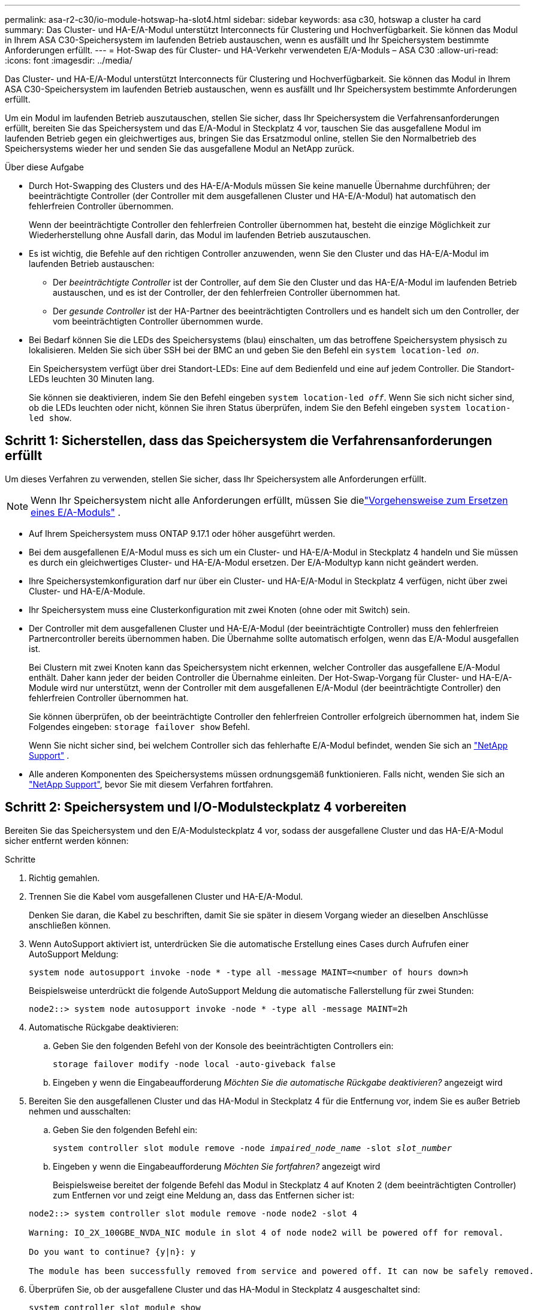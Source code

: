 ---
permalink: asa-r2-c30/io-module-hotswap-ha-slot4.html 
sidebar: sidebar 
keywords: asa c30, hotswap a cluster ha card 
summary: Das Cluster- und HA-E/A-Modul unterstützt Interconnects für Clustering und Hochverfügbarkeit. Sie können das Modul in Ihrem ASA C30-Speichersystem im laufenden Betrieb austauschen, wenn es ausfällt und Ihr Speichersystem bestimmte Anforderungen erfüllt. 
---
= Hot-Swap des für Cluster- und HA-Verkehr verwendeten E/A-Moduls – ASA C30
:allow-uri-read: 
:icons: font
:imagesdir: ../media/


[role="lead"]
Das Cluster- und HA-E/A-Modul unterstützt Interconnects für Clustering und Hochverfügbarkeit. Sie können das Modul in Ihrem ASA C30-Speichersystem im laufenden Betrieb austauschen, wenn es ausfällt und Ihr Speichersystem bestimmte Anforderungen erfüllt.

Um ein Modul im laufenden Betrieb auszutauschen, stellen Sie sicher, dass Ihr Speichersystem die Verfahrensanforderungen erfüllt, bereiten Sie das Speichersystem und das E/A-Modul in Steckplatz 4 vor, tauschen Sie das ausgefallene Modul im laufenden Betrieb gegen ein gleichwertiges aus, bringen Sie das Ersatzmodul online, stellen Sie den Normalbetrieb des Speichersystems wieder her und senden Sie das ausgefallene Modul an NetApp zurück.

.Über diese Aufgabe
* Durch Hot-Swapping des Clusters und des HA-E/A-Moduls müssen Sie keine manuelle Übernahme durchführen; der beeinträchtigte Controller (der Controller mit dem ausgefallenen Cluster und HA-E/A-Modul) hat automatisch den fehlerfreien Controller übernommen.
+
Wenn der beeinträchtigte Controller den fehlerfreien Controller übernommen hat, besteht die einzige Möglichkeit zur Wiederherstellung ohne Ausfall darin, das Modul im laufenden Betrieb auszutauschen.

* Es ist wichtig, die Befehle auf den richtigen Controller anzuwenden, wenn Sie den Cluster und das HA-E/A-Modul im laufenden Betrieb austauschen:
+
** Der _beeinträchtigte Controller_ ist der Controller, auf dem Sie den Cluster und das HA-E/A-Modul im laufenden Betrieb austauschen, und es ist der Controller, der den fehlerfreien Controller übernommen hat.
** Der _gesunde Controller_ ist der HA-Partner des beeinträchtigten Controllers und es handelt sich um den Controller, der vom beeinträchtigten Controller übernommen wurde.


* Bei Bedarf können Sie die LEDs des Speichersystems (blau) einschalten, um das betroffene Speichersystem physisch zu lokalisieren. Melden Sie sich über SSH bei der BMC an und geben Sie den Befehl ein `system location-led _on_`.
+
Ein Speichersystem verfügt über drei Standort-LEDs: Eine auf dem Bedienfeld und eine auf jedem Controller. Die Standort-LEDs leuchten 30 Minuten lang.

+
Sie können sie deaktivieren, indem Sie den Befehl eingeben `system location-led _off_`. Wenn Sie sich nicht sicher sind, ob die LEDs leuchten oder nicht, können Sie ihren Status überprüfen, indem Sie den Befehl eingeben `system location-led show`.





== Schritt 1: Sicherstellen, dass das Speichersystem die Verfahrensanforderungen erfüllt

Um dieses Verfahren zu verwenden, stellen Sie sicher, dass Ihr Speichersystem alle Anforderungen erfüllt.


NOTE: Wenn Ihr Speichersystem nicht alle Anforderungen erfüllt, müssen Sie dielink:io-module-replace.html["Vorgehensweise zum Ersetzen eines E/A-Moduls"] .

* Auf Ihrem Speichersystem muss ONTAP 9.17.1 oder höher ausgeführt werden.
* Bei dem ausgefallenen E/A-Modul muss es sich um ein Cluster- und HA-E/A-Modul in Steckplatz 4 handeln und Sie müssen es durch ein gleichwertiges Cluster- und HA-E/A-Modul ersetzen. Der E/A-Modultyp kann nicht geändert werden.
* Ihre Speichersystemkonfiguration darf nur über ein Cluster- und HA-E/A-Modul in Steckplatz 4 verfügen, nicht über zwei Cluster- und HA-E/A-Module.
* Ihr Speichersystem muss eine Clusterkonfiguration mit zwei Knoten (ohne oder mit Switch) sein.
* Der Controller mit dem ausgefallenen Cluster und HA-E/A-Modul (der beeinträchtigte Controller) muss den fehlerfreien Partnercontroller bereits übernommen haben. Die Übernahme sollte automatisch erfolgen, wenn das E/A-Modul ausgefallen ist.
+
Bei Clustern mit zwei Knoten kann das Speichersystem nicht erkennen, welcher Controller das ausgefallene E/A-Modul enthält. Daher kann jeder der beiden Controller die Übernahme einleiten. Der Hot-Swap-Vorgang für Cluster- und HA-E/A-Module wird nur unterstützt, wenn der Controller mit dem ausgefallenen E/A-Modul (der beeinträchtigte Controller) den fehlerfreien Controller übernommen hat.

+
Sie können überprüfen, ob der beeinträchtigte Controller den fehlerfreien Controller erfolgreich übernommen hat, indem Sie Folgendes eingeben:  `storage failover show` Befehl.

+
Wenn Sie nicht sicher sind, bei welchem Controller sich das fehlerhafte E/A-Modul befindet, wenden Sie sich an  https://mysupport.netapp.com/site/global/dashboard["NetApp Support"] .

* Alle anderen Komponenten des Speichersystems müssen ordnungsgemäß funktionieren. Falls nicht, wenden Sie sich an https://mysupport.netapp.com/site/global/dashboard["NetApp Support"], bevor Sie mit diesem Verfahren fortfahren.




== Schritt 2: Speichersystem und I/O-Modulsteckplatz 4 vorbereiten

Bereiten Sie das Speichersystem und den E/A-Modulsteckplatz 4 vor, sodass der ausgefallene Cluster und das HA-E/A-Modul sicher entfernt werden können:

.Schritte
. Richtig gemahlen.
. Trennen Sie die Kabel vom ausgefallenen Cluster und HA-E/A-Modul.
+
Denken Sie daran, die Kabel zu beschriften, damit Sie sie später in diesem Vorgang wieder an dieselben Anschlüsse anschließen können.

. Wenn AutoSupport aktiviert ist, unterdrücken Sie die automatische Erstellung eines Cases durch Aufrufen einer AutoSupport Meldung:
+
`system node autosupport invoke -node * -type all -message MAINT=<number of hours down>h`

+
Beispielsweise unterdrückt die folgende AutoSupport Meldung die automatische Fallerstellung für zwei Stunden:

+
`node2::> system node autosupport invoke -node * -type all -message MAINT=2h`

. Automatische Rückgabe deaktivieren:
+
.. Geben Sie den folgenden Befehl von der Konsole des beeinträchtigten Controllers ein:
+
`storage failover modify -node local -auto-giveback false`

.. Eingeben `y` wenn die Eingabeaufforderung _Möchten Sie die automatische Rückgabe deaktivieren?_ angezeigt wird


. Bereiten Sie den ausgefallenen Cluster und das HA-Modul in Steckplatz 4 für die Entfernung vor, indem Sie es außer Betrieb nehmen und ausschalten:
+
.. Geben Sie den folgenden Befehl ein:
+
`system controller slot module remove -node _impaired_node_name_ -slot _slot_number_`

.. Eingeben `y` wenn die Eingabeaufforderung _Möchten Sie fortfahren?_ angezeigt wird
+
Beispielsweise bereitet der folgende Befehl das Modul in Steckplatz 4 auf Knoten 2 (dem beeinträchtigten Controller) zum Entfernen vor und zeigt eine Meldung an, dass das Entfernen sicher ist:

+
[listing]
----
node2::> system controller slot module remove -node node2 -slot 4

Warning: IO_2X_100GBE_NVDA_NIC module in slot 4 of node node2 will be powered off for removal.

Do you want to continue? {y|n}: y

The module has been successfully removed from service and powered off. It can now be safely removed.
----


. Überprüfen Sie, ob der ausgefallene Cluster und das HA-Modul in Steckplatz 4 ausgeschaltet sind:
+
`system controller slot module show`

+
Die Ausgabe sollte zeigen  `_powered-off_` in der Statusspalte für das ausgefallene Modul in Steckplatz 4.





== Schritt 3: Ersetzen Sie den ausgefallenen Cluster und das HA-E/A-Modul

Ersetzen Sie den ausgefallenen Cluster und das HA-E/A-Modul in Steckplatz 4 durch ein gleichwertiges E/A-Modul:

.Schritte
. Wenn Sie nicht bereits geerdet sind, sollten Sie sich richtig Erden.
. Entfernen Sie den ausgefallenen Cluster und das HA-E/A-Modul vom beeinträchtigten Controller:
+
image::../media/drw_g_io_module_hotswap_slot4_ieops-2366.svg[Hotswap-Cluster und HA-E/A-Modul in Steckplatz 4]

+
[cols="1,4"]
|===


 a| 
image::../media/icon_round_1.png[Legende Nummer 1]
 a| 
Drehen Sie die Flügelschraube des E/A-Moduls gegen den Uhrzeigersinn, um sie zu lösen.



 a| 
image::../media/icon_round_2.png[Legende Nummer 2]
 a| 
Ziehen Sie das E/A-Modul mithilfe der Anschlussbeschriftungslasche links und der Rändelschraube rechts aus dem Controller.

|===
. Installieren Sie den Ersatzcluster und das HA-E/A-Modul in Steckplatz 4:
+
.. Richten Sie das E/A-Modul an den Kanten des Schlitzes aus.
.. Drücken Sie das E/A-Modul vorsichtig ganz in den Steckplatz und achten Sie darauf, dass das E/A-Modul richtig im Anschluss sitzt.
+
Zum Eindrücken des I/O-Moduls können Sie die Lasche links und die Rändelschraube rechts verwenden.

.. Drehen Sie die Rändelschraube im Uhrzeigersinn, um sie festzuziehen.


. Verkabeln Sie den Cluster und das HA-E/A-Modul.




== Schritt 4: Bringen Sie den Ersatzcluster und das HA-E/A-Modul online

Bringen Sie den Ersatzcluster und das HA-E/A-Modul in Steckplatz 4 online, überprüfen Sie, ob die Modulports erfolgreich initialisiert wurden, überprüfen Sie, ob Steckplatz 4 eingeschaltet ist, und überprüfen Sie dann, ob das Modul online ist und erkannt wird.

.Schritte
. Bringen Sie den Ersatzcluster und das HA-E/A-Modul online:
+
.. Geben Sie den folgenden Befehl ein:
+
`system controller slot module insert -node _impaired_node_name_ -slot _slot_name_`

.. Eingeben `y` wenn die Eingabeaufforderung „Möchten Sie fortfahren?“ angezeigt wird
+
Die Ausgabe sollte bestätigen, dass der Cluster und das HA-E/A-Modul erfolgreich online geschaltet wurden (eingeschaltet, initialisiert und in Betrieb genommen).

+
Beispielsweise bringt der folgende Befehl Steckplatz 4 auf Knoten 2 (den beeinträchtigten Controller) online und zeigt eine Meldung an, dass der Vorgang erfolgreich war:

+
[listing]
----
node2::> system controller slot module insert -node node2 -slot 4

Warning: IO_2X_100GBE_NVDA_NIC module in slot 4 of node node2 will be powered on and initialized.

Do you want to continue? {y|n}: `y`

The module has been successfully powered on, initialized and placed into service.
----


. Überprüfen Sie, ob alle Ports im Cluster und HA-E/A-Modul erfolgreich initialisiert wurden:
+
`event log show -event \*hotplug.init*`

+

NOTE: Es kann mehrere Minuten dauern, bis alle erforderlichen Firmware-Updates und die Port-Initialisierung durchgeführt werden.

+
Die Ausgabe sollte ein hotplug.init.success EMS-Ereignis anzeigen, das für jeden Port im Cluster und HA-E/A-Modul protokolliert wurde mit  `_hotplug.init.success:_` im  `_Event_` Spalte.

+
Die folgende Ausgabe zeigt beispielsweise, dass die Initialisierung für die Cluster- und HA-E/A-Modulports e4b und e4a erfolgreich war:

+
[listing]
----
node2::> event log show -event *hotplug.init*

Time                Node             Severity      Event

------------------- ---------------- ------------- ---------------------------

7/11/2025 16:04:06  node2      NOTICE        hotplug.init.success: Initialization of ports "e4b" in slot 4 succeeded

7/11/2025 16:04:06  node2      NOTICE        hotplug.init.success: Initialization of ports "e4a" in slot 4 succeeded

2 entries were displayed.
----
. Überprüfen Sie, ob der E/A-Modulsteckplatz 4 eingeschaltet und betriebsbereit ist:
+
`system controller slot module show`

+
Die Ausgabe sollte den Status von Steckplatz 4 wie folgt anzeigen:  `_powered-on_` und somit betriebsbereit für den Ersatzcluster und das HA-E/A-Modul.

. Überprüfen Sie, ob der Ersatzcluster und das HA-E/A-Modul online sind und erkannt werden.
+
Geben Sie den Befehl von der Konsole des beeinträchtigten Controllers ein:

+
`system controller config show -node local -slot4`

+
Wenn der Ersatzcluster und das HA-E/A-Modul erfolgreich online geschaltet wurden und erkannt werden, zeigt die Ausgabe E/A-Modulinformationen, einschließlich Portinformationen, für Steckplatz 4 an.

+
Sie sollten beispielsweise eine Ausgabe ähnlich der folgenden sehen:

+
[listing]
----
node2::> system controller config show -node local -slot 4

Node: node2
Sub- Device/
Slot slot Information
---- ---- -----------------------------
   4    - Dual 40G/100G Ethernet Controller CX6-DX
                  e4a MAC Address: d0:39:ea:59:69:74 (auto-100g_cr4-fd-up)
                          QSFP Vendor:        CISCO-BIZLINK
                          QSFP Part Number:   L45593-D218-D10
                          QSFP Serial Number: LCC2807GJFM-B
                  e4b MAC Address: d0:39:ea:59:69:75 (auto-100g_cr4-fd-up)
                          QSFP Vendor:        CISCO-BIZLINK
                          QSFP Part Number:   L45593-D218-D10
                          QSFP Serial Number: LCC2809G26F-A
                  Device Type:        CX6-DX PSID(NAP0000000027)
                  Firmware Version:   22.44.1700
                  Part Number:        111-05341
                  Hardware Revision:  20
                  Serial Number:      032403001370
----




== Schritt 5: Wiederherstellen des Normalbetriebs des Speichersystems

Stellen Sie den Normalbetrieb Ihres Speichersystems wieder her, indem Sie dem fehlerfreien Controller Speicher zurückgeben, die automatische Rückgabe wiederherstellen und die automatische Fallerstellung von AutoSupport erneut aktivieren.

.Schritte
. Bringen Sie den fehlerfreien Controller (den Controller, der übernommen wurde) wieder in den Normalbetrieb, indem Sie seinen Speicher zurückgeben:
+
`storage failover giveback -ofnode _healthy_node_name_`

. Stellen Sie die automatische Rückgabe von der Konsole des beeinträchtigten Controllers (des Controllers, der den intakten Controller übernommen hat) wieder her:
+
`storage failover modify -node local -auto-giveback _true_`

. Wenn AutoSupport aktiviert ist, stellen Sie die automatische Fallerstellung wieder her:
+
`system node autosupport invoke -node * -type all -message MAINT=end`





== Schritt 6: Senden Sie das fehlgeschlagene Teil an NetApp zurück

Senden Sie das fehlerhafte Teil wie in den dem Kit beiliegenden RMA-Anweisungen beschrieben an NetApp zurück.  https://mysupport.netapp.com/site/info/rma["Rückgabe und Austausch von Teilen"]Weitere Informationen finden Sie auf der Seite.

